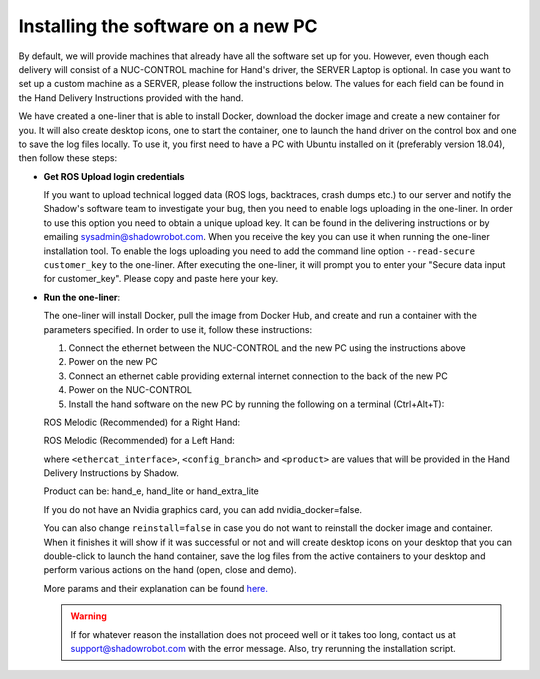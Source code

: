 Installing the software on a new PC
-----------------------------------
By default, we will provide machines that already have all the software set up for you.
However, even though each delivery will consist of a NUC-CONTROL machine for Hand's driver, the SERVER Laptop is optional.
In case you want to set up a custom machine as a SERVER, please follow the instructions below.
The values for each field can be found in the Hand Delivery Instructions provided with the hand.

We have created a one-liner that is able to install Docker, download the docker image and create a new container for you.
It will also create desktop icons, one to start the container, one to launch the hand driver on the control box and one to save the log files locally.
To use it, you first need to have a PC with Ubuntu installed on it (preferably version 18.04), then follow these steps:

* **Get ROS Upload login credentials**

  If you want to upload technical logged data (ROS logs, backtraces, crash dumps etc.) to our server and notify the Shadow's software team to investigate your bug, then you need to enable logs uploading in the one-liner.
  In order to use this option you need to obtain a unique upload key. It can be found in the delivering instructions or by emailing sysadmin@shadowrobot.com. When you receive the key you can use it when running the one-liner installation tool.
  To enable the logs uploading you need to add the command line option ``--read-secure customer_key`` to the one-liner.
  After executing the one-liner, it will prompt you to enter your "Secure data input for customer_key". Please copy and paste here your key.

* **Run the one-liner**:

  The one-liner will install Docker, pull the image from Docker Hub, and create and run a container with the parameters specified. In order to use it, follow these instructions:

  1. Connect the ethernet between the NUC-CONTROL and the new PC using the instructions above
  2. Power on the new PC
  3. Connect an ethernet cable providing external internet connection to the back of the new PC
  4. Power on the NUC-CONTROL
  5. Install the hand software on the new PC by running the following on a terminal (Ctrl+Alt+T):

  ROS Melodic (Recommended) for a Right Hand:

  .. prompt:: bash $

     bash <(curl -Ls bit.ly/run-aurora) server_and_nuc_deploy --read-secure customer_key ethercat_right_hand=<ethercat_interface> config_branch=<config_branch> product=<product> reinstall=true upgrade_check=true tag=melodic-release hand_side=right

  ROS Melodic (Recommended) for a Left Hand:

  .. prompt:: bash $

     bash <(curl -Ls bit.ly/run-aurora) server_and_nuc_deploy --read-secure customer_key ethercat_left_hand=<ethercat_interface> config_branch=<config_branch> product=<product> reinstall=true upgrade_check=true tag=melodic-release hand_side=left

  where ``<ethercat_interface>``, ``<config_branch>`` and ``<product>`` are values that will be provided in the Hand Delivery Instructions by Shadow.

  Product can be: hand_e, hand_lite or hand_extra_lite

  If you do not have an Nvidia graphics card, you can add nvidia_docker=false.

  You can also change ``reinstall=false`` in case you do not want to reinstall the docker image and container. When it finishes it will show if it was successful or not
  and will create desktop icons on your desktop that you can double-click to launch the hand container, save the log files from the active containers to your desktop and perform various actions on the hand (open, close and demo).
  
  More params and their explanation can be found `here. <https://github.com/shadow-robot/aurora/blob/master/ansible/inventory/server_and_nuc/group_vars/server.yml>`_


  .. warning::
    If for whatever reason the installation does not proceed well or it takes too long, contact us at support@shadowrobot.com with the error message. Also, try rerunning the installation script.
